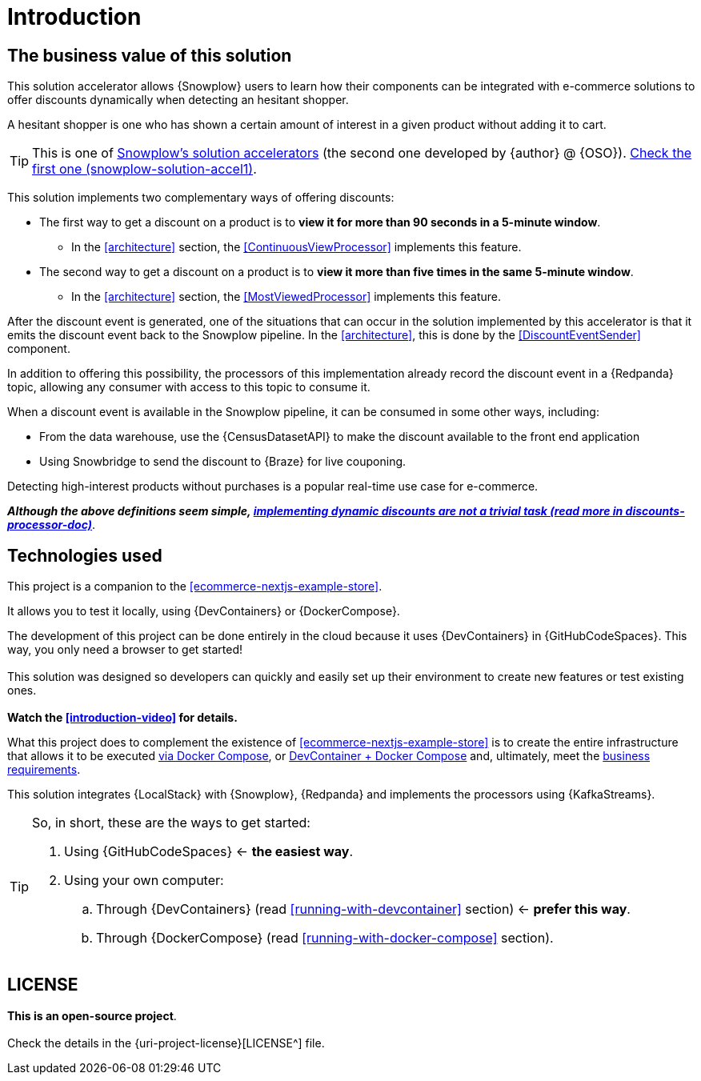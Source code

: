 [[introduction]]
= Introduction

[[business-value]]
== [[business-requirements]] The business value of this solution

This solution accelerator allows {Snowplow} users to learn how their components can be integrated with e-commerce solutions to offer discounts dynamically when detecting an hesitant shopper.

A hesitant shopper is one who has shown a certain amount of interest in a given product without adding it to cart.

TIP: This is one of <<snowplow-solution-accelerators,Snowplow’s solution accelerators>> (the second one developed by {author} @ {OSO}). 
<<snowplow-solution-accel1,Check the first one (snowplow-solution-accel1)>>.

This solution implements two complementary ways of offering discounts:

* [[the-first-processor]] The first way to get a discount on a product is to *view it for more than 90 seconds in a 5-minute window*.
** In the <<architecture>> section, the <<ContinuousViewProcessor>> implements this feature.
* [[the-second-processor]] The second way to get a discount on a product is to *view it more than five times in the same 5-minute window*.
** In the <<architecture>> section, the <<MostViewedProcessor>> implements this feature.

[[the-event-back-to-snowplow]]
After the discount event is generated, one of the situations that can occur in the solution implemented by this accelerator is that it emits the discount event back to the Snowplow pipeline. In the <<architecture>>, this is done by the <<DiscountEventSender>> component.

In addition to offering this possibility, the processors of this implementation already record the discount event in a {Redpanda} topic, allowing any consumer with access to this topic to consume it.

When a discount event is available in the Snowplow pipeline, it can be consumed in some other ways, including:

* From the data warehouse, use the {CensusDatasetAPI} to make the discount available to the front end application
* Using Snowbridge to send the discount to {Braze} for live couponing.

Detecting high-interest products without purchases is a popular real-time use case for e-commerce.

****
[.lead.text-center]
*_Although the above definitions seem simple, <<discounts-processor-doc,implementing dynamic discounts are not a trivial task (read more in discounts-processor-doc)>>_*.
****

<<<
== Technologies used

This project is a companion to the <<ecommerce-nextjs-example-store>>.

It allows you to test it locally, using {DevContainers} or {DockerCompose}.


****
[.lead.text-center]
The development of this project can be done entirely in the cloud because it uses {DevContainers} in {GitHubCodeSpaces}.
This way, you only need a browser to get started! +
{empty} +
This solution was designed so developers can quickly and easily set up their environment to create new features or test existing ones. +
{empty} +
*Watch the <<introduction-video>> for details.*
****

What this project does to complement the existence of <<ecommerce-nextjs-example-store>> is to create the entire infrastructure that allows it to be executed <<running-with-docker,via Docker Compose>>, or <<running-with-devcontainer,DevContainer + Docker Compose>> and, ultimately, meet the <<business-requirements,business requirements>>.

This solution integrates {LocalStack} with {Snowplow}, {Redpanda} and implements the processors using {KafkaStreams}.

[TIP]
.So, in short, these are the ways to get started:
====
. Using {GitHubCodeSpaces} <- *the easiest way*.
. Using your own computer:
.. Through {DevContainers} (read <<running-with-devcontainer>> section) <- *prefer this way*.
.. Through {DockerCompose} (read <<running-with-docker-compose>> section).
====

== LICENSE

****
[.lead.text-center]
*[.underline]#This is an open-source project#*. +
{empty} +
Check the details in the {uri-project-license}[LICENSE^] file.
****